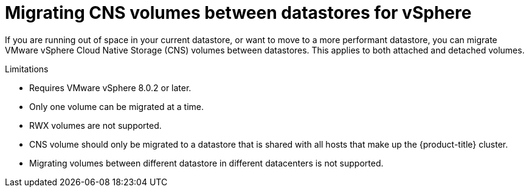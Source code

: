 // Module included in the following assemblies:
//
// * storage/container_storage_interface/persistent-storage-csi-vsphere.adoc
//

:_mod-docs-content-type: CONCEPT
[id="persistent-storage-csi-vsphere-migrating-cns-vols-between-datastores_{context}"]
= Migrating CNS volumes between datastores for vSphere

If you are running out of space in your current datastore, or want to move to a more performant datastore, you can migrate VMware vSphere Cloud Native Storage (CNS) volumes between datastores. This applies to both attached and detached volumes.

.Limitations
* Requires VMware vSphere 8.0.2 or later.

* Only one volume can be migrated at a time.

* RWX volumes are not supported.

* CNS volume should only be migrated to a datastore that is shared with all hosts that make up the {product-title} cluster.

* Migrating volumes between different datastore in different datacenters is not supported.

